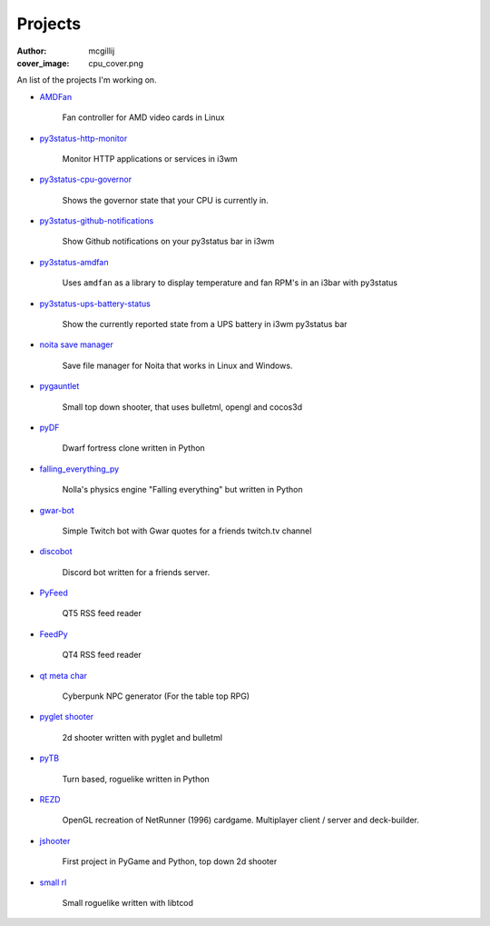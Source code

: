 Projects
########
:author: mcgillij
:cover_image: cpu_cover.png

An list of the projects I'm working on.

- `AMDFan <https://github.com/mcgillij/amdfan>`_

   Fan controller for AMD video cards in Linux

   .. image:: {static}/images/amdfan.png
      :alt: Image of AMDFan running

- `py3status-http-monitor <https://github.com/mcgillij/py3status-http-monitor>`_

   Monitor HTTP applications or services in i3wm

   .. image:: {static}/images/status_bar.png
      :alt: Image of http_monitor

- `py3status-cpu-governor <https://github.com/mcgillij/py3status-cpu-governor>`_

   Shows the governor state that your CPU is currently in.

   .. image:: {static}/images/cpu_governor.png
      :alt: Image of cpu governor
      :width: 100%

- `py3status-github-notifications <https://github.com/mcgillij/py3status-github-notifications>`_

   Show Github notifications on your py3status bar in i3wm

   .. image:: {static}/images/github_notifications.png
      :alt: Image of notifications
      :width: 100%

   .. image:: {static}/images/notifications_red.png
      :alt: Showing when you don't have notifications
      :width: 100%

- `py3status-amdfan <https://github.com/mcgillij/py3status-amdfan>`_

   Uses ``amdfan`` as a library to display temperature and fan RPM's in an i3bar with py3status

   .. image:: {static}/images/py3status-amdfan.png
      :alt: Image of py3status-amdfan
      :width: 100%

- `py3status-ups-battery-status <https://github.com/mcgillij/py3status-ups-battery-status>`_

   Show the currently reported state from a UPS battery in i3wm py3status bar

   .. image:: {static}/images/battery_status.png
      :alt: Image of the battery status

- `noita save manager <https://github.com/mcgillij/noita_save_manager>`_

   Save file manager for Noita that works in Linux and Windows.

   .. image:: {static}/images/noita_save_manager.png
      :alt: Image of noita save manager

- `pygauntlet <https://github.com/mcgillij/pygauntlet>`_

   Small top down shooter, that uses bulletml, opengl and cocos3d

- `pyDF <https://github.com/mcgillij/pyDF>`_

   Dwarf fortress clone written in Python

   .. image:: {static}/images/pyDF.png
      :alt: Image from my dwarf fortress clone

- `falling_everything_py <https://github.com/mcgillij/falling_everything_py>`_

   Nolla's physics engine "Falling everything" but written in Python

   .. image:: {static}/images/falling.gif
      :alt: Animation of the falling everything in python

- `gwar-bot <https://github.com/mcgillij/gwar-bot>`_

   Simple Twitch bot with Gwar quotes for a friends twitch.tv channel

- `discobot <https://github.com/mcgillij/discobot>`_

   Discord bot written for a friends server.

- `PyFeed <https://github.com/mcgillij/PyFeed>`_

   QT5 RSS feed reader

- `FeedPy <https://github.com/mcgillij/FeedPy>`_

   QT4 RSS feed reader

- `qt meta char <https://github.com/mcgillij/qt_meta_char>`_

   Cyberpunk NPC generator (For the table top RPG)

- `pyglet shooter <https://github.com/mcgillij/pyglet_shooter>`_

   2d shooter written with pyglet and bulletml

- `pyTB <https://github.com/mcgillij/pyTB>`_

   Turn based, roguelike written in Python

   .. image:: {static}/images/pyTB.png
      :alt: Image of pyTB

- `REZD <https://github.com/mcgillij/REZD>`_

   OpenGL recreation of NetRunner (1996) cardgame. Multiplayer client / server and deck-builder.

   .. image:: {static}/images/rezd.png
      :alt: Image of REZD

   .. image:: {static}/images/rezd2.png
      :alt: Second image of REZD

- `jshooter <https://github.com/mcgillij/jshooter>`_

   First project in PyGame and Python, top down 2d shooter

   .. image:: {static}/images/jshooter.png
      :alt: Image of jshooter in action

- `small rl <https://github.com/mcgillij/small_rl>`_

   Small roguelike written with libtcod

   .. image:: {static}/images/small_rl.png
      :alt: Image of small rl

   .. image:: {static}/images/small_rl2.png
      :alt: second image or small rl


